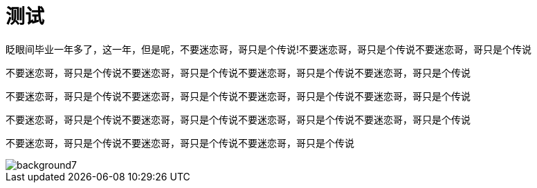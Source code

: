 = 测试
:hp-filename: the-memory-of-2014
:figure-caption!:
:published_at: 2015-02-06
:hp-tags: 2014，回忆
:hp-image: https://raw.githubusercontent.com/senola/pictures/master/background/background7.jpg

眨眼间毕业一年多了，这一年，但是呢，不要迷恋哥，哥只是个传说!不要迷恋哥，哥只是个传说不要迷恋哥，哥只是个传说

不要迷恋哥，哥只是个传说不要迷恋哥，哥只是个传说不要迷恋哥，哥只是个传说不要迷恋哥，哥只是个传说


不要迷恋哥，哥只是个传说不要迷恋哥，哥只是个传说不要迷恋哥，哥只是个传说不要迷恋哥，哥只是个传说



不要迷恋哥，哥只是个传说不要迷恋哥，哥只是个传说不要迷恋哥，哥只是个传说不要迷恋哥，哥只是个传说


不要迷恋哥，哥只是个传说不要迷恋哥，哥只是个传说不要迷恋哥，哥只是个传说

image::https://raw.githubusercontent.com/senola/pictures/master/background/background7.jpg[]
